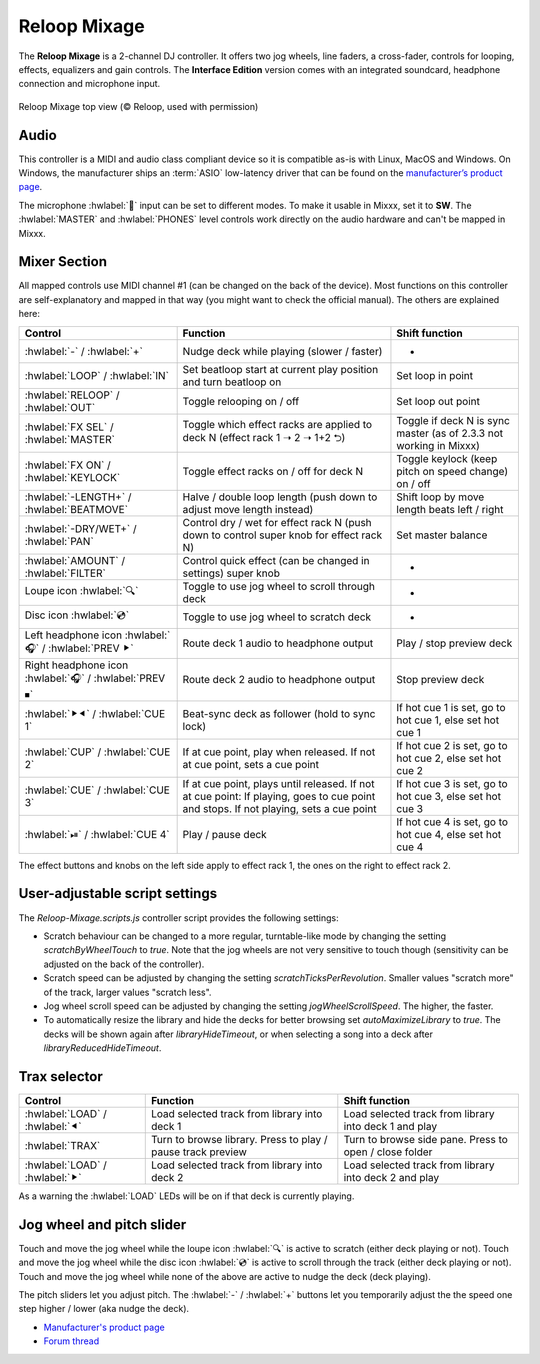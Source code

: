 Reloop Mixage
=============

The **Reloop Mixage** is a 2-channel DJ controller. It offers two jog wheels, line faders, a cross-fader, controls for looping, effects, equalizers and gain controls. The **Interface Edition** version comes with an integrated soundcard, headphone connection and microphone input.

.. figure:: ../../_static/controllers/reloop_mixage_top.jpg
   :align: center
   :figwidth: 100%
   :alt: Reloop Mixage IE (top view)
   :figclass: pretty-figures

   Reloop Mixage top view (© Reloop, used with permission)

Audio
-----

This controller is a MIDI and audio class compliant device so it is compatible as-is with Linux, MacOS and Windows. On Windows, the manufacturer ships an :term:`ASIO` low-latency driver that can be found on the `manufacturer’s product
page <productpage_url_>`_.

The microphone :hwlabel:`🎤` input can be set to different modes. To make it usable in Mixxx, set it to **SW**. The :hwlabel:`MASTER` and :hwlabel:`PHONES` level controls work directly on the audio hardware and can't be mapped in Mixxx.

Mixer Section
-------------

All mapped controls use MIDI channel #1 (can be changed on the back of the device). Most functions on this controller are self-explanatory and mapped in that way (you might want to check the official manual). The others are explained here:

=======================================================  =====================================================================================================================================  ====================================================================
Control                                                  Function                                                                                                                               Shift function
=======================================================  =====================================================================================================================================  ====================================================================
:hwlabel:`-` / :hwlabel:`+`                              Nudge deck while playing (slower / faster)                                                                                             -
:hwlabel:`LOOP` / :hwlabel:`IN`                          Set beatloop start at current play position and turn beatloop on                                                                       Set loop in point
:hwlabel:`RELOOP` / :hwlabel:`OUT`                       Toggle relooping on / off                                                                                                              Set loop out point
:hwlabel:`FX SEL` / :hwlabel:`MASTER`                    Toggle which effect racks are applied to deck N (effect rack 1 ➝ 2 ➝ 1+2 ⮌)                                                            Toggle if deck N is sync master (as of 2.3.3 not working in Mixxx)
:hwlabel:`FX ON` / :hwlabel:`KEYLOCK`                    Toggle effect racks on / off for deck N                                                                                                Toggle keylock (keep pitch on speed change) on / off
:hwlabel:`-LENGTH+` / :hwlabel:`BEATMOVE`                Halve / double loop length (push down to adjust move length instead)                                                                   Shift loop by move length beats left / right
:hwlabel:`-DRY/WET+` / :hwlabel:`PAN`                    Control dry / wet for effect rack N (push down to control super knob for effect rack N)                                                Set master balance
:hwlabel:`AMOUNT` / :hwlabel:`FILTER`                    Control quick effect (can be changed in settings) super knob                                                                           -
Loupe icon :hwlabel:`🔍`                                 Toggle to use jog wheel to scroll through deck                                                                                          -
Disc icon :hwlabel:`💿`                                  Toggle to use jog wheel to scratch deck                                                                                                 -
Left headphone icon :hwlabel:`🎧` / :hwlabel:`PREV ⯈`    Route deck 1 audio to headphone output                                                                                                 Play / stop preview deck
Right headphone icon :hwlabel:`🎧` / :hwlabel:`PREV ⏹`   Route deck 2 audio to headphone output                                                                                                 Stop preview deck
:hwlabel:`⯈⯇` / :hwlabel:`CUE 1`                         Beat-sync deck as follower (hold to sync lock)                                                                                         If hot cue 1 is set, go to hot cue 1, else set hot cue 1
:hwlabel:`CUP` / :hwlabel:`CUE 2`                        If at cue point, play when released. If not at cue point, sets a cue point                                                             If hot cue 2 is set, go to hot cue 2, else set hot cue 2
:hwlabel:`CUE` / :hwlabel:`CUE 3`                        If at cue point, plays until released. If not at cue point: If playing, goes to cue point and stops. If not playing, sets a cue point  If hot cue 3 is set, go to hot cue 3, else set hot cue 3
:hwlabel:`⏯` / :hwlabel:`CUE 4`                          Play / pause deck                                                                                                                      If hot cue 4 is set, go to hot cue 4, else set hot cue 4
=======================================================  =====================================================================================================================================  ====================================================================

The effect buttons and knobs on the left side apply to effect rack 1, the ones on the right to effect rack 2.

User-adjustable script settings
-------------------------------

The `Reloop-Mixage.scripts.js` controller script provides the following settings:

-  Scratch behaviour can be changed to a more regular, turntable-like mode by changing the setting `scratchByWheelTouch` to `true`. Note that the jog wheels are not very sensitive to touch though (sensitivity can be adjusted on the back of the controller).
-  Scratch speed can be adjusted by changing the setting `scratchTicksPerRevolution`. Smaller values "scratch more" of the track, larger values "scratch less".
-  Jog wheel scroll speed can be adjusted by changing the setting `jogWheelScrollSpeed`. The higher, the faster.
-  To automatically resize the library and hide the decks for better browsing set `autoMaximizeLibrary` to `true`. The decks will be shown again after `libraryHideTimeout`, or when selecting a song into a deck after `libraryReducedHideTimeout`.

Trax selector
-------------

================================  ===========================================================  =========================================================================
Control                           Function                                                     Shift function
================================  ===========================================================  =========================================================================
:hwlabel:`LOAD` / :hwlabel:`⯇`    Load selected track from library into deck 1                 Load selected track from library into deck 1 and play
:hwlabel:`TRAX`                   Turn to browse library. Press to play / pause track preview  Turn to browse side pane. Press to open / close folder
:hwlabel:`LOAD` / :hwlabel:`⯈`    Load selected track from library into deck 2                 Load selected track from library into deck 2 and play
================================  ===========================================================  =========================================================================

As a warning the :hwlabel:`LOAD` LEDs will be on if that deck is currently playing.

Jog wheel and pitch slider
--------------------------

Touch and move the jog wheel while the loupe icon :hwlabel:`🔍` is active to scratch (either deck playing or not).
Touch and move the jog wheel while the disc icon :hwlabel:`💿` is active to scroll through the track (either deck playing or not).
Touch and move the jog wheel while none of the above are active to nudge the deck (deck playing).

The pitch sliders let you adjust pitch. The :hwlabel:`-` / :hwlabel:`+` buttons let you temporarily adjust the the speed one step higher / lower (aka nudge the deck).

-  `Manufacturer's product page <productpage_url_>`_
-  `Forum thread <forum_url_>`_

.. _productpage_url: https://www.reloop.com/reloop-mixage-ie
.. _forum_url: https://mixxx.discourse.group/t/reloop-mixage-mapping/14779
